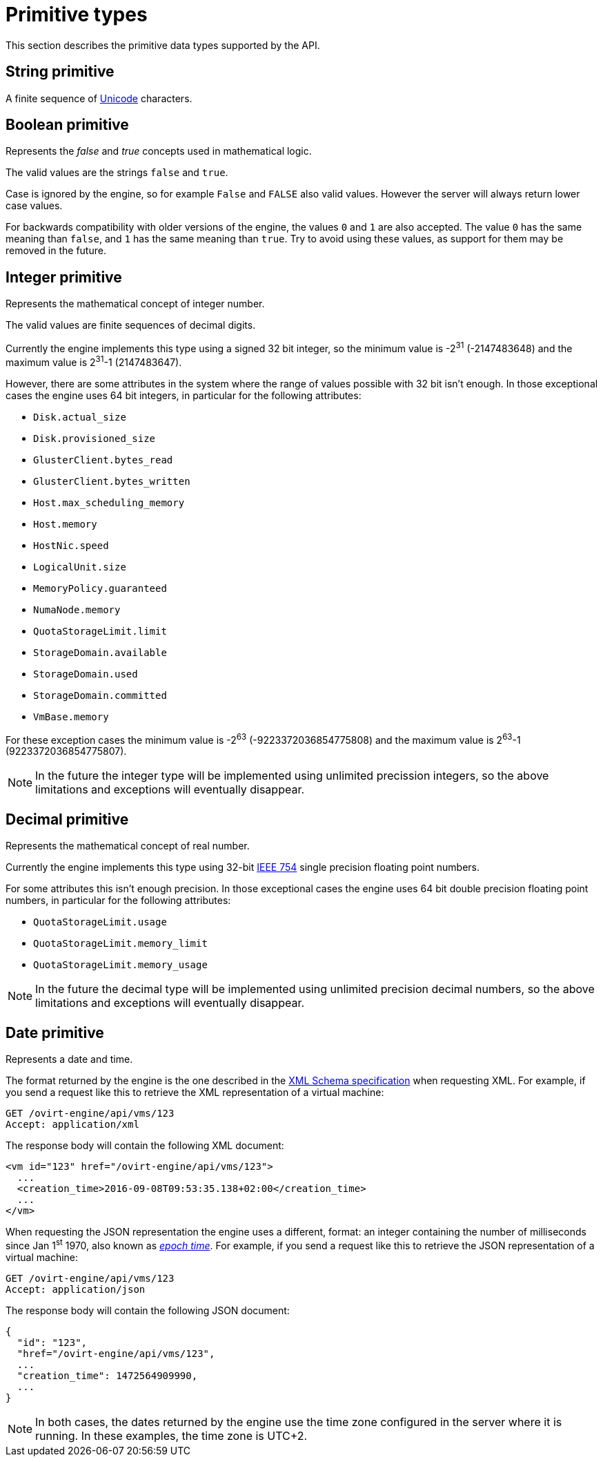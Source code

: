 [appendix]
[id="primitive-types"]
= Primitive types

This section describes the primitive data types supported by the API.

[id="types/string"]
== String [small]#primitive#

A finite sequence of link:https://home.unicode.org[Unicode] characters.

[id="types/boolean"]
== Boolean [small]#primitive#

Represents the _false_ and _true_ concepts used in mathematical logic.

The valid values are the strings `false` and `true`.

Case is ignored by the engine, so for example `False` and `FALSE` also
valid values. However the server will always return lower case values.

For backwards compatibility with older versions of the engine, the
values `0` and `1` are also accepted. The value `0` has the same meaning
than `false`, and `1` has the same meaning than `true`. Try to avoid
using these values, as support for them may be removed in the future.

[id="types/integer"]
== Integer [small]#primitive#

Represents the mathematical concept of integer number.

The valid values are finite sequences of decimal digits.

Currently the engine implements this type using a signed 32 bit
integer, so the minimum value is -2^31^ (-2147483648) and the maximum
value is 2^31^-1 (2147483647).

However, there are some attributes in the system where the range of
values possible with 32 bit isn't enough. In those exceptional cases
the engine uses 64 bit integers, in particular for the following
attributes:

* `Disk.actual_size`
* `Disk.provisioned_size`
* `GlusterClient.bytes_read`
* `GlusterClient.bytes_written`
* `Host.max_scheduling_memory`
* `Host.memory`
* `HostNic.speed`
* `LogicalUnit.size`
* `MemoryPolicy.guaranteed`
* `NumaNode.memory`
* `QuotaStorageLimit.limit`
* `StorageDomain.available`
* `StorageDomain.used`
* `StorageDomain.committed`
* `VmBase.memory`

For these exception cases the minimum value is -2^63^
(-9223372036854775808) and the maximum value is 2^63^-1
(9223372036854775807).

NOTE: In the future the integer type will be implemented using
unlimited precission integers, so the above limitations and exceptions
will eventually disappear.

[id="types/decimal"]
== Decimal [small]#primitive#

Represents the mathematical concept of real number.

Currently the engine implements this type using 32-bit
link:https://en.wikipedia.org/wiki/IEEE_floating_point[IEEE 754] single
precision floating point numbers.

For some attributes this isn't enough precision. In those exceptional
cases the engine uses 64 bit double precision floating point numbers,
in particular for the following attributes:

* `QuotaStorageLimit.usage`
* `QuotaStorageLimit.memory_limit`
* `QuotaStorageLimit.memory_usage`

NOTE: In the future the decimal type will be implemented using unlimited
precision decimal numbers, so the above limitations and exceptions will
eventually disappear.

[id="types/date"]
== Date [small]#primitive#

Represents a date and time.

The format returned by the engine is the one described in the
link:https://www.w3.org/TR/xmlschema11-2/#dateTime[XML Schema specification]
when requesting XML. For example, if you send a request like this to
retrieve the XML representation of a virtual machine:

[source]
----
GET /ovirt-engine/api/vms/123
Accept: application/xml
----

The response body will contain the following XML document:

[source,xml]
----
<vm id="123" href="/ovirt-engine/api/vms/123">
  ...
  <creation_time>2016-09-08T09:53:35.138+02:00</creation_time>
  ...
</vm>
----

When requesting the JSON representation the engine uses a different,
format: an integer containing the number of milliseconds since Jan 1^st^ 1970,
also known as link:https://en.wikipedia.org/wiki/Unix_time[_epoch time_]. For
example, if you send a request like this to retrieve the JSON
representation of a virtual machine:

[source,terminal]
----
GET /ovirt-engine/api/vms/123
Accept: application/json
----

The response body will contain the following JSON document:

[source,json]
----
{
  "id": "123",
  "href="/ovirt-engine/api/vms/123",
  ...
  "creation_time": 1472564909990,
  ...
}
----

[NOTE]
====
In both cases, the dates returned by the engine use the time zone
configured in the server where it is running. In these examples, the time zone
is UTC+2.
====
